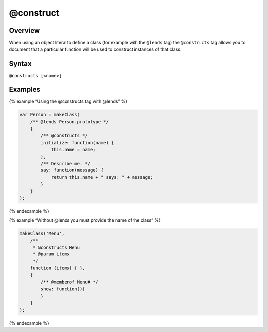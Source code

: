 @construct
=============================

Overview
--------

When using an object literal to define a class (for example with the
``@lends`` tag) the ``@constructs`` tag allows you to document that a
particular function will be used to construct instances of that class.

Syntax
------

``@constructs [<name>]``

Examples
--------

{% example “Using the @constructs tag with @lends” %}

.. code-block:: js

   var Person = makeClass(
       /** @lends Person.prototype */
       {
           /** @constructs */
           initialize: function(name) {
               this.name = name;
           },
           /** Describe me. */
           say: function(message) {
               return this.name + " says: " + message;
           }
       }
   );

{% endexample %}

{% example “Without @lends you must provide the name of the class” %}

.. code-block:: js

   makeClass('Menu',
       /**
        * @constructs Menu
        * @param items
        */
       function (items) { },
       {
           /** @memberof Menu# */
           show: function(){
           }
       }
   );

{% endexample %}
